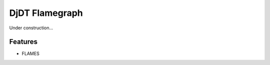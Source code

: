 ===============================
DjDT Flamegraph
===============================

Under construction...

.. image:: https://img.shields.io/travis/23andme/djdt_flamegraph.svg
        :target: https://travis-ci.org/blopker/djdt_flamegraph

.. image:: https://img.shields.io/pypi/v/djdt_flamegraph.svg
        :target: https://pypi.python.org/pypi/djdt_flamegraph

.. image:: https://raw.githubusercontent.com/23andMe/djdt-flamegraph/master/flamegraph-screenshot.png

Features
--------

* FLAMES
